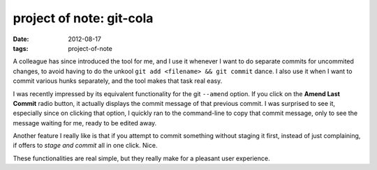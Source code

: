project of note: git-cola
=========================

:date: 2012-08-17
:tags: project-of-note



A colleague has since introduced the tool for me, and I use it whenever
I want to do separate commits for uncommited changes, to avoid having to
do the unkool ``git add <filename> && git commit`` dance. I also use it
when I want to commit various hunks separately, and the tool makes that
task real easy.

I was recently impressed by its equivalent functionality for the git
``--amend`` option. If you click on the **Amend Last Commit** radio
button, it actually displays the commit message of that previous commit.
I was surprised to see it, especially since on clicking that option, I
quickly ran to the command-line to copy that commit message, only to see
the message waiting for me, ready to be edited away.

Another feature I really like is that if you attempt to commit something
without staging it first, instead of just complaining, if offers to
*stage and commit* all in one click. Nice.

These functionalities are real simple, but they really make for a
pleasant user experience.
